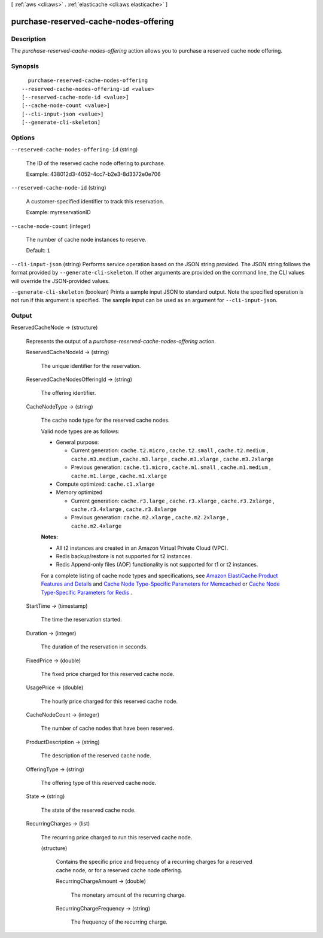 [ :ref:`aws <cli:aws>` . :ref:`elasticache <cli:aws elasticache>` ]

.. _cli:aws elasticache purchase-reserved-cache-nodes-offering:


**************************************
purchase-reserved-cache-nodes-offering
**************************************



===========
Description
===========



The *purchase-reserved-cache-nodes-offering* action allows you to purchase a reserved cache node offering.



========
Synopsis
========

::

    purchase-reserved-cache-nodes-offering
  --reserved-cache-nodes-offering-id <value>
  [--reserved-cache-node-id <value>]
  [--cache-node-count <value>]
  [--cli-input-json <value>]
  [--generate-cli-skeleton]




=======
Options
=======

``--reserved-cache-nodes-offering-id`` (string)


  The ID of the reserved cache node offering to purchase.

   

  Example: 438012d3-4052-4cc7-b2e3-8d3372e0e706

  

``--reserved-cache-node-id`` (string)


  A customer-specified identifier to track this reservation.

   

  Example: myreservationID

  

``--cache-node-count`` (integer)


  The number of cache node instances to reserve.

   

  Default: ``1`` 

  

``--cli-input-json`` (string)
Performs service operation based on the JSON string provided. The JSON string follows the format provided by ``--generate-cli-skeleton``. If other arguments are provided on the command line, the CLI values will override the JSON-provided values.

``--generate-cli-skeleton`` (boolean)
Prints a sample input JSON to standard output. Note the specified operation is not run if this argument is specified. The sample input can be used as an argument for ``--cli-input-json``.



======
Output
======

ReservedCacheNode -> (structure)

  

  Represents the output of a *purchase-reserved-cache-nodes-offering* action.

  

  ReservedCacheNodeId -> (string)

    

    The unique identifier for the reservation.

    

    

  ReservedCacheNodesOfferingId -> (string)

    

    The offering identifier.

    

    

  CacheNodeType -> (string)

    

    The cache node type for the reserved cache nodes.

     

    Valid node types are as follows:

     

     
    * General purpose: 

       
      * Current generation: ``cache.t2.micro`` , ``cache.t2.small`` , ``cache.t2.medium`` , ``cache.m3.medium`` , ``cache.m3.large`` , ``cache.m3.xlarge`` , ``cache.m3.2xlarge`` 
       
      * Previous generation: ``cache.t1.micro`` , ``cache.m1.small`` , ``cache.m1.medium`` , ``cache.m1.large`` , ``cache.m1.xlarge`` 
       

    
     
    * Compute optimized: ``cache.c1.xlarge`` 
     
    * Memory optimized 

       
      * Current generation: ``cache.r3.large`` , ``cache.r3.xlarge`` , ``cache.r3.2xlarge`` , ``cache.r3.4xlarge`` , ``cache.r3.8xlarge`` 
       
      * Previous generation: ``cache.m2.xlarge`` , ``cache.m2.2xlarge`` , ``cache.m2.4xlarge`` 
       

    
     

     

    **Notes:** 

     

     
    * All t2 instances are created in an Amazon Virtual Private Cloud (VPC).
     
    * Redis backup/restore is not supported for t2 instances.
     
    * Redis Append-only files (AOF) functionality is not supported for t1 or t2 instances.
     

     

    For a complete listing of cache node types and specifications, see `Amazon ElastiCache Product Features and Details`_ and `Cache Node Type-Specific Parameters for Memcached`_ or `Cache Node Type-Specific Parameters for Redis`_ . 

    

    

  StartTime -> (timestamp)

    

    The time the reservation started.

    

    

  Duration -> (integer)

    

    The duration of the reservation in seconds.

    

    

  FixedPrice -> (double)

    

    The fixed price charged for this reserved cache node.

    

    

  UsagePrice -> (double)

    

    The hourly price charged for this reserved cache node.

    

    

  CacheNodeCount -> (integer)

    

    The number of cache nodes that have been reserved.

    

    

  ProductDescription -> (string)

    

    The description of the reserved cache node.

    

    

  OfferingType -> (string)

    

    The offering type of this reserved cache node.

    

    

  State -> (string)

    

    The state of the reserved cache node.

    

    

  RecurringCharges -> (list)

    

    The recurring price charged to run this reserved cache node.

    

    (structure)

      

      Contains the specific price and frequency of a recurring charges for a reserved cache node, or for a reserved cache node offering.

      

      RecurringChargeAmount -> (double)

        

        The monetary amount of the recurring charge.

        

        

      RecurringChargeFrequency -> (string)

        

        The frequency of the recurring charge.

        

        

      

    

  



.. _Cache Node Type-Specific Parameters for Memcached: http://docs.aws.amazon.com/AmazonElastiCache/latest/UserGuide/CacheParameterGroups.Memcached.html#CacheParameterGroups.Memcached.NodeSpecific
.. _Amazon ElastiCache Product Features and Details: http://aws.amazon.com/elasticache/details
.. _Cache Node Type-Specific Parameters for Redis: http://docs.aws.amazon.com/AmazonElastiCache/latest/UserGuide/CacheParameterGroups.Redis.html#CacheParameterGroups.Redis.NodeSpecific
